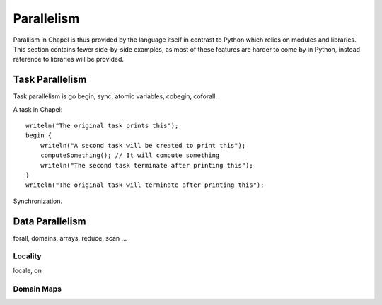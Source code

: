 Parallelism
===========

Parallism in Chapel is thus provided by the language itself in contrast to Python which relies on modules and libraries. This section contains fewer side-by-side examples, as most of these features are harder to come by in Python, instead reference to libraries will be provided.

Task Parallelism
----------------
Task parallelism is go
begin, sync, atomic variables, cobegin, coforall.

A task in Chapel::

    writeln("The original task prints this");
    begin {
        writeln("A second task will be created to print this");
        computeSomething(); // It will compute something
        writeln("The second task terminate after printing this");
    }
    writeln("The original task will terminate after printing this");


Synchronization.

Data Parallelism
----------------

forall, domains, arrays, reduce, scan
...

Locality
~~~~~~~~

locale, on

Domain Maps
~~~~~~~~~~~

